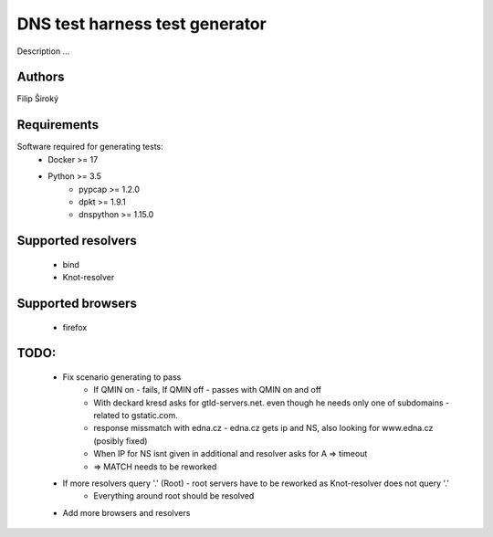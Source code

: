 DNS test harness test generator
===============================

Description ...

Authors
-------

Filip Široký

Requirements
------------

Software required for generating tests:
 - Docker >= 17
 - Python >= 3.5
    - pypcap >= 1.2.0
    - dpkt >= 1.9.1
    - dnspython >= 1.15.0

Supported resolvers
-------------------
 - bind
 - Knot-resolver

Supported browsers
------------------
 - firefox

TODO:
-----
 - Fix scenario generating to pass
    - If QMIN on - fails, If QMIN off - passes with QMIN on and off
    - With deckard kresd asks for gtld-servers.net. even though he needs only one of subdomains - related to gstatic.com.
    - response missmatch with edna.cz - edna.cz gets ip and NS, also looking for www.edna.cz (posibly fixed)
    - When IP for NS isnt given in additional and resolver asks for A => timeout
    - => MATCH needs to be reworked
 - If more resolvers query '.' (Root) - root servers have to be reworked as Knot-resolver does not query '.'
    - Everything around root should be resolved
 - Add more browsers and resolvers
